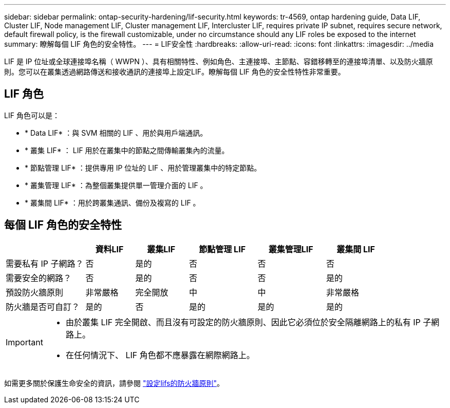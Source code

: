 ---
sidebar: sidebar 
permalink: ontap-security-hardening/lif-security.html 
keywords: tr-4569, ontap hardening guide, Data LIF, Cluster LIF, Node management LIF, Cluster management LIF, Intercluster LIF, requires private IP subnet, requires secure network, default firewall policy, is the firewall customizable, under no circumstance should any LIF roles be exposed to the internet 
summary: 瞭解每個 LIF 角色的安全特性。 
---
= LIF安全性
:hardbreaks:
:allow-uri-read: 
:icons: font
:linkattrs: 
:imagesdir: ../media


[role="lead"]
LIF 是 IP 位址或全球連接埠名稱（ WWPN ）、具有相關特性、例如角色、主連接埠、主節點、容錯移轉至的連接埠清單、以及防火牆原則。您可以在叢集透過網路傳送和接收通訊的連接埠上設定LIF。瞭解每個 LIF 角色的安全性特性非常重要。



== LIF 角色

LIF 角色可以是：

* * Data LIF* ：與 SVM 相關的 LIF 、用於與用戶端通訊。
* * 叢集 LIF* ： LIF 用於在叢集中的節點之間傳輸叢集內的流量。
* * 節點管理 LIF* ：提供專用 IP 位址的 LIF 、用於管理叢集中的特定節點。
* * 叢集管理 LIF* ：為整個叢集提供單一管理介面的 LIF 。
* * 叢集間 LIF* ：用於跨叢集通訊、備份及複寫的 LIF 。




== 每個 LIF 角色的安全特性

[cols="21%,13%,14%,18%,18%,16%"]
|===
|  | 資料LIF | 叢集LIF | 節點管理 LIF | 叢集管理LIF | 叢集間 LIF 


| 需要私有 IP 子網路？ | 否 | 是的 | 否 | 否 | 否 


| 需要安全的網路？ | 否 | 是的 | 否 | 否 | 是的 


| 預設防火牆原則 | 非常嚴格 | 完全開放 | 中 | 中 | 非常嚴格 


| 防火牆是否可自訂？ | 是的 | 否 | 是的 | 是的 | 是的 
|===
[IMPORTANT]
====
* 由於叢集 LIF 完全開啟、而且沒有可設定的防火牆原則、因此它必須位於安全隔離網路上的私有 IP 子網路上。
* 在任何情況下、 LIF 角色都不應暴露在網際網路上。


====
如需更多關於保護生命安全的資訊，請參閱 link:../networking/configure_firewall_policies_for_lifs.html["設定lifs的防火牆原則"]。
